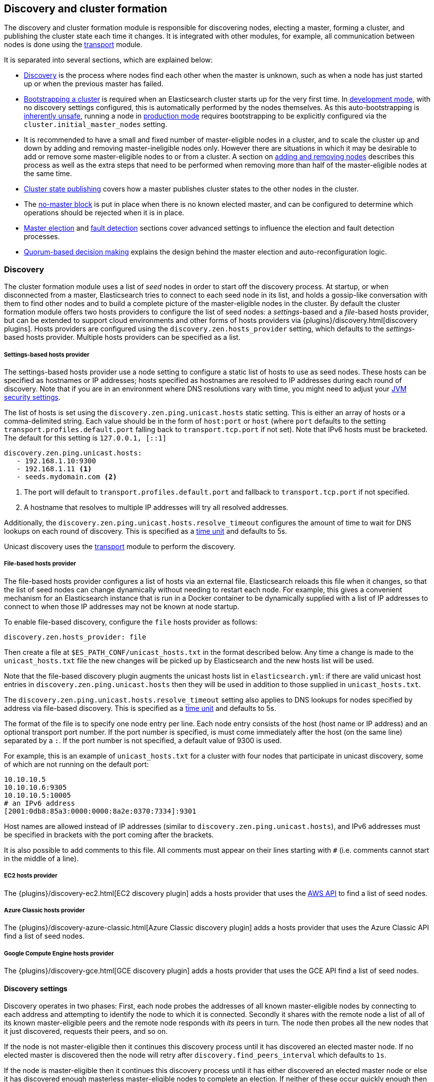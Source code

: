 [[modules-discovery]]
== Discovery and cluster formation

The discovery and cluster formation module is responsible for discovering
nodes, electing a master, forming a cluster, and publishing the cluster state
each time it changes. It is integrated with other modules, for example, all
communication between nodes is done using the <<modules-transport,transport>>
module.

It is separated into several sections, which are explained below:

*   <<modules-discovery-hosts-providers,Discovery>> is the process where nodes
    find each other when the master is unknown, such as when a node has just
    started up or when the previous master has failed.
*   <<modules-discovery-bootstrap-cluster>> is required when an Elasticsearch
    cluster starts up for the very first time. In <<dev-vs-prod-mode,development
    mode>>, with no discovery settings configured, this is automatically
    performed by the nodes themselves. As this auto-bootstrapping is
    <<modules-discovery-quorums,inherently unsafe>>, running a node in
    <<dev-vs-prod-mode,production mode>> requires bootstrapping to be explicitly
    configured via the `cluster.initial_master_nodes` setting.
*   It is recommended to have a small and fixed number of master-eligible nodes
    in a cluster, and to scale the cluster up and down by adding and removing
    master-ineligible nodes only. However there are situations in which it may
    be desirable to add or remove some master-eligible nodes to or from a
    cluster. A section on <<modules-discovery-adding-removing-nodes,adding and
    removing nodes>> describes this process as well as the extra steps that need
    to be performed when removing more than half of the master-eligible nodes at
    the same time.
*   <<cluster-state-publishing,Cluster state publishing>> covers how a master
    publishes cluster states to the other nodes in the cluster.
*   The <<no-master-block,no-master block>> is put in place when there is no
    known elected master, and can be configured to determine which operations
    should be rejected when it is in place.
*   <<master-election,Master election>> and <<fault-detection,fault detection>>
    sections cover advanced settings to influence the election and fault
    detection processes.
*   <<modules-discovery-quorums,Quorum-based decision making>> explains the
    design behind the master election and auto-reconfiguration logic.

[float]
[[modules-discovery-hosts-providers]]
=== Discovery

The cluster formation module uses a list of _seed_ nodes in order to start off
the discovery process. At startup, or when disconnected from a master,
Elasticsearch tries to connect to each seed node in its list, and holds a
gossip-like conversation with them to find other nodes and to build a complete
picture of the master-eligible nodes in the cluster. By default the cluster
formation module offers two hosts providers to configure the list of seed
nodes: a _settings_-based and a _file_-based hosts provider, but can be
extended to support cloud environments and other forms of hosts providers via
{plugins}/discovery.html[discovery plugins]. Hosts providers are configured
using the `discovery.zen.hosts_provider` setting, which defaults to the
_settings_-based hosts provider. Multiple hosts providers can be specified as a
list.

[float]
[[settings-based-hosts-provider]]
===== Settings-based hosts provider

The settings-based hosts provider use a node setting to configure a static list
of hosts to use as seed nodes. These hosts can be specified as hostnames or IP
addresses; hosts specified as hostnames are resolved to IP addresses during each
round of discovery. Note that if you are in an environment where DNS resolutions
vary with time, you might need to adjust your <<networkaddress-cache-ttl,JVM
security settings>>.

The list of hosts is set using the `discovery.zen.ping.unicast.hosts` static
setting.  This is either an array of hosts or a comma-delimited string. Each
value should be in the form of `host:port` or `host` (where `port` defaults to
the setting `transport.profiles.default.port` falling back to
`transport.tcp.port` if not set). Note that IPv6 hosts must be bracketed. The
default for this setting is `127.0.0.1, [::1]`

[source,yaml]
--------------------------------------------------
discovery.zen.ping.unicast.hosts:
   - 192.168.1.10:9300
   - 192.168.1.11 <1>
   - seeds.mydomain.com <2>
--------------------------------------------------
<1> The port will default to `transport.profiles.default.port` and fallback to
    `transport.tcp.port` if not specified.
<2> A hostname that resolves to multiple IP addresses will try all resolved
    addresses.

Additionally, the `discovery.zen.ping.unicast.hosts.resolve_timeout` configures
the amount of time to wait for DNS lookups on each round of discovery. This is
specified as a <<time-units, time unit>> and defaults to 5s.

Unicast discovery uses the <<modules-transport,transport>> module to perform the
discovery.

[float]
[[file-based-hosts-provider]]
===== File-based hosts provider

The file-based hosts provider configures a list of hosts via an external file.
Elasticsearch reloads this file when it changes, so that the list of seed nodes
can change dynamically without needing to restart each node. For example, this
gives a convenient mechanism for an Elasticsearch instance that is run in a
Docker container to be dynamically supplied with a list of IP addresses to
connect to when those IP addresses may not be known at node startup.

To enable file-based discovery, configure the `file` hosts provider as follows:

[source,txt]
----------------------------------------------------------------
discovery.zen.hosts_provider: file
----------------------------------------------------------------

Then create a file at `$ES_PATH_CONF/unicast_hosts.txt` in the format described
below. Any time a change is made to the `unicast_hosts.txt` file the new changes
will be picked up by Elasticsearch and the new hosts list will be used.

Note that the file-based discovery plugin augments the unicast hosts list in
`elasticsearch.yml`: if there are valid unicast host entries in
`discovery.zen.ping.unicast.hosts` then they will be used in addition to those
supplied in `unicast_hosts.txt`.

The `discovery.zen.ping.unicast.hosts.resolve_timeout` setting also applies to
DNS lookups for nodes specified by address via file-based discovery. This is
specified as a <<time-units, time unit>> and defaults to 5s.

The format of the file is to specify one node entry per line.  Each node entry
consists of the host (host name or IP address) and an optional transport port
number.  If the port number is specified, is must come immediately after the
host (on the same line) separated by a `:`.  If the port number is not
specified, a default value of 9300 is used.

For example, this is an example of `unicast_hosts.txt` for a cluster with four
nodes that participate in unicast discovery, some of which are not running on
the default port:

[source,txt]
----------------------------------------------------------------
10.10.10.5
10.10.10.6:9305
10.10.10.5:10005
# an IPv6 address
[2001:0db8:85a3:0000:0000:8a2e:0370:7334]:9301
----------------------------------------------------------------

Host names are allowed instead of IP addresses (similar to
`discovery.zen.ping.unicast.hosts`), and IPv6 addresses must be specified in
brackets with the port coming after the brackets.

It is also possible to add comments to this file. All comments must appear on
their lines starting with `#` (i.e. comments cannot start in the middle of a
line).

[float]
[[ec2-hosts-provider]]
===== EC2 hosts provider

The {plugins}/discovery-ec2.html[EC2 discovery plugin] adds a hosts provider
that uses the https://github.com/aws/aws-sdk-java[AWS API] to find a list of
seed nodes.

[float]
[[azure-classic-hosts-provider]]
===== Azure Classic hosts provider

The {plugins}/discovery-azure-classic.html[Azure Classic discovery plugin] adds
a hosts provider that uses the Azure Classic API find a list of seed nodes.

[float]
[[gce-hosts-provider]]
===== Google Compute Engine hosts provider

The {plugins}/discovery-gce.html[GCE discovery plugin] adds a hosts provider
that uses the GCE API find a list of seed nodes.

[float]
==== Discovery settings

Discovery operates in two phases: First, each node probes the addresses of all
known master-eligible nodes by connecting to each address and attempting to
identify the node to which it is connected. Secondly it shares with the remote
node a list of all of its known master-eligible peers and the remote node
responds with _its_ peers in turn. The node then probes all the new nodes that
it just discovered, requests their peers, and so on.

If the node is not master-eligible then it continues this discovery process
until it has discovered an elected master node. If no elected master is
discovered then the node will retry after `discovery.find_peers_interval` which
defaults to `1s`.

If the node is master-eligible then it continues this discovery process until it
has either discovered an elected master node or else it has discovered enough
masterless master-eligible nodes to complete an election. If neither of these
occur quickly enough then the node will retry after
`discovery.find_peers_interval` which defaults to `1s`.

The discovery process is controlled by the following settings.

`discovery.find_peers_interval`::

    Sets how long a node will wait before attempting another discovery round.
    Defaults to `1s`.

`discovery.request_peers_timeout`::

    Sets how long a node will wait after asking its peers again before
    considering the request to have failed. Defaults to `3s`.

`discovery.probe.connect_timeout`::

    Sets how long to wait when attempting to connect to each address. Defaults
    to `3s`.

`discovery.probe.handshake_timeout`::

    Sets how long to wait when attempting to identify the remote node via a
    handshake. Defaults to `1s`.

`discovery.cluster_formation_warning_timeout`::

    Sets how long a node will try to form a cluster before logging a warning
    that the cluster did not form. Defaults to `10s`.

If a cluster has not formed after `discovery.cluster_formation_warning_timeout`
has elapsed then the node will log a warning message that starts with the phrase
`master not discovered` which describes the current state of the discovery
process.

[float]
[[modules-discovery-bootstrap-cluster]]
=== Bootstrapping a cluster

Starting an Elasticsearch cluster for the very first time requires the initial
set of master-eligible nodes to be explicitly set on one or more of the
master-eligible nodes in the cluster. This is known as _cluster bootstrapping_.
This is only required the very first time the cluster starts up: nodes that
have already joined a cluster will store this information in their data folder,
and freshly-started nodes that are intended to join an existing cluster will
obtain this information from the cluster's elected master. This information is
given using this setting:

`cluster.initial_master_nodes`::

    Sets a list of the <<node.name,node names>> or transport addresses of the
    initial set of master-eligible nodes in a brand-new cluster. By default
    this list is empty, meaning that this node expects to join a cluster that
    has already been bootstrapped.

This setting can be given on the command line when starting up each
master-eligible node, or added to the `elasticsearch.yml` configuration file on
those nodes. Once the cluster has formed this setting is no longer required and
is ignored. It need not be set on master-ineligible nodes, nor on
master-eligible nodes that are started to join an existing cluster. Note that
master-eligible nodes should use storage that persists across restarts. If they
do not, and `cluster.initial_master_nodes` is set, and a full cluster restart
occurs, then another brand-new cluster will form and this may result in data
loss.

For a cluster with 3 master-eligible nodes (with <<node.name,node names>>
`master-a`, `master-b` and `master-c`) the configuration will look as follows:

[source,yaml]
--------------------------------------------------
cluster.initial_master_nodes:
  - master-a
  - master-b
  - master-c
--------------------------------------------------

Alternatively the IP addresses or hostnames (<<node.name,if node name defaults
to the host name>>) can be used. If there is more than one Elasticsearch node
with the same IP address or hostname then the transport ports must also be
given to specify exactly which node is meant:

[source,yaml]
--------------------------------------------------
cluster.initial_master_nodes:
  - 10.0.10.101
  - 10.0.10.102:9300
  - 10.0.10.102:9301
  - master-node-hostname
--------------------------------------------------

Like all node settings, it is also possible to specify the initial set of
master nodes on the command-line that is used to start Elasticsearch:

[source,bash]
--------------------------------------------------
$ bin/elasticsearch -Ecluster.initial_master_nodes=master-a,master-b,master-c
--------------------------------------------------

It is technically sufficient to set this on a single master-eligible node in
the cluster, and only to mention that single node in the setting, but this
provides no fault tolerance before the cluster has fully formed. It
is therefore better to bootstrap using at least three master-eligible nodes.
In any case, when specifying the list of initial master nodes, **it is vitally
important** to configure each node with exactly the same list of nodes, to
prevent two independent clusters from forming. Typically you will set this on
the nodes that are mentioned in the list of initial master nodes.

NOTE: In alpha releases, all listed master-eligible nodes are required to be
  discovered before bootstrapping can take place. This requirement will be
  relaxed in production-ready releases.

WARNING: You must put exactly the same set of initial master nodes in each
  configuration file (or leave the configuration empty) in order to be sure
  that only a single cluster forms during bootstrapping and therefore to
  avoid the risk of data loss.

[float]
==== Choosing a cluster name

The `cluster.name` allows you to create multiple clusters which are separated
from each other. Nodes verify that they agree on their cluster name when they
first connect to each other, and if two nodes have different cluster names then
they will not communicate meaningfully and will not belong to the same cluster.
The default value for the cluster name is `elasticsearch`, but it is
recommended to change this to reflect the logical name of the cluster.

[float]
==== Auto-bootstrapping in development mode

If the cluster is running with a completely default configuration then it will
automatically bootstrap a cluster based on the nodes that could be discovered
to be running on the same host within a short time after startup. This means
that by default it is possible to start up several nodes on a single machine
and have them automatically form a cluster which is very useful for development
environments and experimentation.  However, since nodes may not always
successfully discover each other quickly enough this automatic bootstrapping
cannot be relied upon and cannot be used in production deployments.

If any of the following settings are configured then auto-bootstrapping will
not take place, and you must configure `cluster.initial_master_nodes` as
described in the <<modules-discovery-bootstrap-cluster,section on cluster
bootstrapping>>:

* `discovery.zen.hosts_provider`
* `discovery.zen.ping.unicast.hosts`
* `cluster.initial_master_nodes`

[float]
[[modules-discovery-adding-removing-nodes]]
=== Adding and removing nodes

As nodes are added or removed Elasticsearch maintains an optimal level of fault
tolerance by updating the cluster's _voting configuration_, which is the set of
master-eligible nodes whose responses are counted when making decisions such as
electing a new master or committing a new cluster state.

It is recommended to have a small and fixed number of master-eligible nodes in a
cluster, and to scale the cluster up and down by adding and removing
master-ineligible nodes only. However there are situations in which it may be
desirable to add or remove some master-eligible nodes to or from a cluster.

If you wish to add some master-eligible nodes to your cluster, simply configure
the new nodes to find the existing cluster and start them up. Elasticsearch will
add the new nodes to the voting configuration if it is appropriate to do so.

When removing master-eligible nodes, it is important not to remove too many all
at the same time. For instance, if there are currently seven master-eligible
nodes and you wish to reduce this to three, it is not possible simply to stop
four of the nodes at once: to do so would leave only three nodes remaining,
which is less than half of the voting configuration, which means the cluster
cannot take any further actions.

As long as there are at least three master-eligible nodes in the cluster, as a
general rule it is best to remove nodes one-at-a-time, allowing enough time for
the cluster to <<modules-discovery-quorums,auto-adjust>> the voting
configuration and adapt the fault tolerance level to the new set of nodes.

If there are only two master-eligible nodes remaining then neither node can be
safely removed since both are required to reliably make progress, so you must
first inform Elasticsearch that one of the nodes should not be part of the voting
configuration, and that the voting power should instead be given to other nodes,
allowing the excluded node to be taken offline without preventing the other node
from making progress. A node which is added to a voting configuration exclusion
list still works normally, but Elasticsearch will try and remove it from the
voting configuration so its vote is no longer required, and will never
automatically move such a node back into the voting configuration after it has
been removed. Once a node has been successfully reconfigured out of the voting
configuration, it is safe to shut it down without affecting the cluster's
master-level availability. A node can be added to the voting configuration
exclusion list using the following API:

[source,js]
--------------------------------------------------
# Add node to voting configuration exclusions list and wait for the system to
# auto-reconfigure the node out of the voting configuration up to the default
# timeout of 30 seconds
POST /_cluster/voting_config_exclusions/node_name

# Add node to voting configuration exclusions list and wait for
# auto-reconfiguration up to one minute
POST /_cluster/voting_config_exclusions/node_name?timeout=1m
--------------------------------------------------
// CONSOLE
// TEST[skip:this would break the test cluster if executed]

The node that should be added to the exclusions list is specified using
<<cluster-nodes,node filters>> in place of `node_name` here. If a call to the
voting configuration exclusions API fails then the call can safely be retried.
Only a successful response guarantees that the node has actually been removed
from the voting configuration and will not be reinstated.

Although the voting configuration exclusions API is most useful for down-scaling
a two-node to a one-node cluster, it is also possible to use it to remove
multiple master-eligible nodes all at the same time. Adding multiple nodes
to the exclusions list has the system try to auto-reconfigure all of these nodes
out of the voting configuration, allowing them to be safely shut down while
keeping the cluster available. In the example described above, shrinking a
seven-master-node cluster down to only have three master nodes, you could add
four nodes to the exclusions list, wait for confirmation, and then shut them
down simultaneously.

NOTE: Voting exclusions are only required when removing at least half of the
master-eligible nodes from a cluster in a short time period. They are not
required when removing master-ineligible nodes, nor are they required when
removing fewer than half of the master-eligible nodes.

Adding an exclusion for a node creates an entry for that node in the voting
configuration exclusions list, which has the system automatically try to
reconfigure the voting configuration to remove that node and prevents it from
returning to the voting configuration once it has removed. The current list of
exclusions is stored in the cluster state and can be inspected as follows:

[source,js]
--------------------------------------------------
GET /_cluster/state?filter_path=metadata.cluster_coordination.voting_config_exclusions
--------------------------------------------------
// CONSOLE

This list is limited in size by the following setting:

`cluster.max_voting_config_exclusions`::

    Sets a limits on the number of voting configuration exclusions at any one
    time.  Defaults to `10`.

Since voting configuration exclusions are persistent and limited in number, they
must be cleaned up. Normally an exclusion is added when performing some
maintenance on the cluster, and the exclusions should be cleaned up when the
maintenance is complete. Clusters should have no voting configuration exclusions
in normal operation.

If a node is excluded from the voting configuration because it is to be shut
down permanently then its exclusion can be removed once it has shut down and
been removed from the cluster. Exclusions can also be cleared if they were
created in error or were only required temporarily:

[source,js]
--------------------------------------------------
# Wait for all the nodes with voting configuration exclusions to be removed from
# the cluster and then remove all the exclusions, allowing any node to return to
# the voting configuration in the future.
DELETE /_cluster/voting_config_exclusions

# Immediately remove all the voting configuration exclusions, allowing any node
# to return to the voting configuration in the future.
DELETE /_cluster/voting_config_exclusions?wait_for_removal=false
--------------------------------------------------
// CONSOLE

[float]
[[cluster-state-publishing]]
=== Cluster state publishing

The master node is the only node in a cluster that can make changes to the
cluster state. The master node processes one cluster state update at a time,
computing the required changes and publishing the updated cluster state to all
the other nodes in the cluster. Each publication starts with the master
broadcasting the updated cluster state to all nodes in the cluster, to which
each node responds with an acknowledgement but does not yet apply the
newly-received state. Once the master has collected acknowledgements from
enough master-eligible nodes the new cluster state is said to be _committed_,
and the master broadcasts another message instructing nodes to apply the
now-committed state. Each node receives this message, applies the updated
state, and then sends a second acknowledgement back to the master.

The master allows a limited amount of time for each cluster state update to be
completely published to all nodes, defined by `cluster.publish.timeout`, which
defaults to `30s`, measured from the time the publication started. If this time
is reached before the new cluster state is committed then the cluster state
change is rejected, the master considers itself to have failed, stands down,
and starts trying to elect a new master.

However, if the new cluster state is committed before `cluster.publish.timeout`
has elapsed, but before all acknowledgements have been received, then the
master node considers the change to have succeeded and starts processing and
publishing the next cluster state update, even though some nodes have not yet
confirmed that they have applied the current one. These nodes are said to be
_lagging_ since their cluster states have fallen behind the master's latest
state. The master waits for the lagging nodes to catch up for a further time,
`cluster.follower_lag.timeout`, which defaults to `90s`, and if a node has
still not successfully applied the cluster state update within this time then
it is considered to have failed and is removed from the cluster.

NOTE: Elasticsearch is a peer to peer based system, in which nodes communicate
with one another directly. The high-throughput APIs (index, delete, search) do
not normally interact with the master node. The responsibility of the master
node is to maintain the global cluster state, and act if nodes join or leave
the cluster by reassigning shards. Each time the cluster state is changed, the
new state is published to all nodes in the cluster as described above.

[float]
[[no-master-block]]
=== No master block

For the cluster to be fully operational, it must have an active master.  The
`discovery.zen.no_master_block` settings controls what operations should be
rejected when there is no active master.

The `discovery.zen.no_master_block` setting has two valid values:

[horizontal]
`all`:: All operations on the node--i.e. both read & writes--will be rejected.
This also applies for api cluster state read or write operations, like the get
index settings, put mapping and cluster state api.
`write`:: (default) Write operations will be rejected. Read operations will
succeed, based on the last known cluster configuration.  This may result in
partial reads of stale data as this node may be isolated from the rest of the
cluster.

The `discovery.zen.no_master_block` setting doesn't apply to nodes-based APIs
(for example cluster stats, node info, and node stats APIs). Requests to these
APIs will not be blocked and can run on any available node.

[float]
[[master-election]]
=== Master Election

Elasticsearch uses an election process to agree on an elected master node, both
at startup and if the existing elected master fails. Any master-eligible node
can start an election, and normally the first election that takes place will
succeed. Elections only usually fail when two nodes both happen to start their
elections at about the same time, so elections are scheduled randomly on each
node to avoid this happening. Nodes will retry elections until a master is
elected, backing off on failure, so that eventually an election will succeed
(with arbitrarily high probability). The following settings control the
scheduling of elections.

`cluster.election.initial_timeout`::

    Sets the upper bound on how long a node will wait initially, or after the
    elected master fails, before attempting its first election. This defaults
    to `100ms`.

`cluster.election.back_off_time`::

    Sets the amount to increase the upper bound on the wait before an election
    on each election failure. Note that this is _linear_ backoff. This defaults
    to `100ms`

`cluster.election.max_timeout`::

    Sets the maximum upper bound on how long a node will wait before attempting
    an first election, so that an network partition that lasts for a long time
    does not result in excessively sparse elections. This defaults to `10s`

`cluster.election.duration`::

    Sets how long each election is allowed to take before a node considers it to
    have failed and schedules a retry. This defaults to `500ms`.

[float]
==== Joining an elected master

During master election, or when joining an existing formed cluster, a node will
send a join request to the master in order to be officially added to the
cluster. This join process can be configured with the following settings.

`cluster.join.timeout`::

    Sets how long a node will wait after sending a request to join a cluster
    before it considers the request to have failed and retries. Defaults to
    `60s`.

[float]
[[fault-detection]]
=== Fault Detection

An elected master periodically checks each of the nodes in the cluster in order
to ensure that they are still connected and healthy, and in turn each node in
the cluster periodically checks the health of the elected master. These checks
are known respectively as _follower checks_ and _leader checks_.

Elasticsearch allows for these checks occasionally to fail or timeout without
taking any action, and will only consider a node to be truly faulty after a
number of consecutive checks have failed. The following settings control the
behaviour of fault detection.

`cluster.fault_detection.follower_check.interval`::

    Sets how long the elected master waits between follower checks to each
    other node in the cluster. Defaults to `1s`.

`cluster.fault_detection.follower_check.timeout`::

    Sets how long the elected master waits for a response to a follower check
    before considering it to have failed. Defaults to `30s`.

`cluster.fault_detection.follower_check.retry_count`::

    Sets how many consecutive follower check failures must occur to each node
    before the elected master considers that node to be faulty and removes it
    from the cluster. Defaults to `3`.

`cluster.fault_detection.leader_check.interval`::

    Sets how long each node waits between checks of the elected master.
    Defaults to `1s`.

`cluster.fault_detection.leader_check.timeout`::

    Sets how long each node waits for a response to a leader check from the
    elected master before considering it to have failed. Defaults to `30s`.

`cluster.fault_detection.leader_check.retry_count`::

    Sets how many consecutive leader check failures must occur before a node
    considers the elected master to be faulty and attempts to find or elect a
    new master. Defaults to `3`.

If the elected master detects that a node has disconnected then this is treated
as an immediate failure, bypassing the timeouts and retries listed above, and
the master attempts to remove the node from the cluster. Similarly, if a node
detects that the elected master has disconnected then this is treated as an
immediate failure, bypassing the timeouts and retries listed above, and the
follower restarts its discovery phase to try and find or elect a new master.

[float]
[[modules-discovery-quorums]]
=== Quorum-based decision making

Electing a master node and changing the cluster state are the two fundamental
tasks that master-eligible nodes must work together to perform. It is important
that these activities work robustly even if some nodes have failed, and
Elasticsearch achieves this robustness by only considering each action to have
succeeded on receipt of responses from a _quorum_, a subset of the
master-eligible nodes in the cluster. The advantage of requiring only a subset
of the nodes to respond is that it allows for some of the nodes to fail without
preventing the cluster from making progress, and the quorums are carefully
chosen so as not to allow the cluster to "split brain", i.e. to be partitioned
into two pieces each of which may make decisions that are inconsistent with
those of the other piece.

Elasticsearch allows you to add and remove master-eligible nodes to a running
cluster. In many cases you can do this simply by starting or stopping the nodes
as required, as described in more detail in the
<<modules-discovery-adding-removing-nodes,section on adding and removing
nodes>>.

As nodes are added or removed Elasticsearch maintains an optimal level of fault
tolerance by updating the cluster's _voting configuration_, which is the set of
master-eligible nodes whose responses are counted when making decisions such as
electing a new master or committing a new cluster state. A decision is only made
once more than half of the nodes in the voting configuration have responded.
Usually the voting configuration is the same as the set of all the
master-eligible nodes that are currently in the cluster, but there are some
situations in which they may be different.

To be sure that the cluster remains available you **must not stop half or more
of the nodes in the voting configuration at the same time**. As long as more
than half of the voting nodes are available the cluster can still work normally.
This means that if there are three or four master-eligible nodes then the
cluster can tolerate one of them being unavailable; if there are two or fewer
master-eligible nodes then they must all remain available.

After a node has joined or left the cluster the elected master must issue a
cluster-state update that adjusts the voting configuration to match, and this
can take a short time to complete. It is important to wait for this adjustment
to complete before removing more nodes from the cluster.

[float]
==== Setting the initial quorum

When a brand-new cluster starts up for the first time, one of the tasks it must
perform is to elect its first master node, for which it needs to know the set of
master-eligible nodes whose votes should count in this first election. This
initial voting configuration is known as the _bootstrap configuration_.

It is important that the bootstrap configuration identifies exactly which nodes
should vote in the first election, and it is not sufficient to configure each
node with an expectation of how many nodes there should be in the cluster. It is
also important to note that the bootstrap configuration must come from outside
the cluster: there is no safe way for the cluster to determine the bootstrap
configuration correctly on its own.

If the bootstrap configuration is not set correctly then there is a risk when
starting up a brand-new cluster is that you accidentally form two separate
clusters instead of one. This could lead to data loss: you might start using
both clusters before noticing that anything had gone wrong, and it will then be
impossible to merge them together later.

NOTE: To illustrate the problem with configuring each node to expect a certain
cluster size, imagine starting up a three-node cluster in which each node knows
that it is going to be part of a three-node cluster. A majority of three nodes
is two, so normally the first two nodes to discover each other will form a
cluster and the third node will join them a short time later. However, imagine
that four nodes were erroneously started instead of three: in this case there
are enough nodes to form two separate clusters. Of course if each node is
started manually then it's unlikely that too many nodes are started, but it's
certainly possible to get into this situation if using a more automated
orchestrator, particularly if the orchestrator is not resilient to failures such
as network partitions.

The <<modules-discovery-bootstrap-cluster,cluster bootstrapping process>> is
only required the very first time a whole cluster starts up: new nodes joining
an established cluster can safely obtain all the information they need from the
elected master, and nodes that have previously been part of a cluster will have
stored to disk all the information required when restarting.

[float]
==== Cluster maintenance, rolling restarts and migrations

Many cluster maintenance tasks involve temporarily shutting down one or more
nodes and then starting them back up again. By default Elasticsearch can remain
available if one of its master-eligible nodes is taken offline, such as during a
<<rolling-upgrades,rolling restart>>. Furthermore, if multiple nodes are stopped
and then started again then it will automatically recover, such as during a
<<restart-upgrade,full cluster restart>>. There is no need to take any further
action with the APIs described here in these cases, because the set of master
nodes is not changing permanently.

It is also possible to perform a migration of a cluster onto entirely new nodes
without taking the cluster offline, via a _rolling migration_. A rolling
migration is similar to a rolling restart, in that it is performed one node at a
time, and also requires no special handling for the master-eligible nodes as
long as there are at least two of them available at all times.

TODO the above is only true if the maintenance happens slowly enough, otherwise
the configuration might not catch up. Need to add this to the rolling restart
docs.

[float]
==== Auto-reconfiguration

Nodes may join or leave the cluster, and Elasticsearch reacts by making
corresponding changes to the voting configuration in order to ensure that the
cluster is as resilient as possible. The default auto-reconfiguration behaviour
is expected to give the best results in most situation. The current voting
configuration is stored in the cluster state so you can inspect its current
contents as follows:

[source,js]
--------------------------------------------------
GET /_cluster/state?filter_path=metadata.cluster_coordination.last_committed_config
--------------------------------------------------
// CONSOLE

NOTE: The current voting configuration is not necessarily the same as the set of
all available master-eligible nodes in the cluster. Altering the voting
configuration itself involves taking a vote, so it takes some time to adjust the
configuration as nodes join or leave the cluster. Also, there are situations
where the most resilient configuration includes unavailable nodes, or does not
include some available nodes, and in these situations the voting configuration
will differ from the set of available master-eligible nodes in the cluster.

Larger voting configurations are usually more resilient, so Elasticsearch will
normally prefer to add master-eligible nodes to the voting configuration once
they have joined the cluster. Similarly, if a node in the voting configuration
leaves the cluster and there is another master-eligible node in the cluster that
is not in the voting configuration then it is preferable to swap these two nodes
over, leaving the size of the voting configuration unchanged but increasing its
resilience.

It is not so straightforward to automatically remove nodes from the voting
configuration after they have left the cluster, and different strategies have
different benefits and drawbacks, so the right choice depends on how the cluster
will be used and is controlled by the following setting.

`cluster.auto_shrink_voting_configuration`::

    Defaults to `true`, meaning that the voting configuration will automatically
    shrink, shedding departed nodes, as long as it still contains at least 3
    nodes.  If set to `false`, the voting configuration never automatically
    shrinks; departed nodes must be removed manually using the
    <<modules-discovery-adding-removing-nodes,voting configuration exclusions API>>.

NOTE: If `cluster.auto_shrink_voting_configuration` is set to `true`, the
recommended and default setting, and there are at least three master-eligible
nodes in the cluster, then Elasticsearch remains capable of processing
cluster-state updates as long as all but one of its master-eligible nodes are
healthy.

There are situations in which Elasticsearch might tolerate the loss of multiple
nodes, but this is not guaranteed under all sequences of failures. If this
setting is set to `false` then departed nodes must be removed from the voting
configuration manually, using the vote withdrawal API described below, to
achieve the desired level of resilience.

Note that Elasticsearch will not suffer from a "split-brain" inconsistency
however it is configured. This setting only affects its availability in the
event of the failure of some of its nodes, and the administrative tasks that
must be performed as nodes join and leave the cluster.

[float]
==== Even numbers of master-eligible nodes

There should normally be an odd number of master-eligible nodes in a cluster.
If there is an even number then Elasticsearch will leave one of them out of the
voting configuration to ensure that it has an odd size. This does not decrease
the failure-tolerance of the cluster, and in fact improves it slightly: if the
cluster is partitioned into two even halves then one of the halves will contain
a majority of the voting configuration and will be able to keep operating,
whereas if all of the master-eligible nodes' votes were counted then neither
side could make any progress in this situation.

For instance if there are four master-eligible nodes in the cluster and the
voting configuration contained all of them then any quorum-based decision would
require votes from at least three of them, which means that the cluster can only
tolerate the loss of a single master-eligible node. If this cluster were split
into two equal halves then neither half would contain three master-eligible
nodes so would not be able to make any progress. However if the voting
configuration contains only three of the four master-eligible nodes then the
cluster is still only fully tolerant to the loss of one node, but quorum-based
decisions require votes from two of the three voting nodes. In the event of an
even split, one half will contain two of the three voting nodes so will remain
available.
